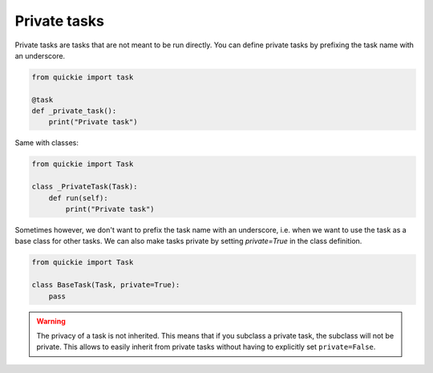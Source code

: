 Private tasks
=============

Private tasks are tasks that are not meant to be run directly. You can define private tasks by prefixing the task name with an underscore.

.. code-block:: python

    from quickie import task

    @task
    def _private_task():
        print("Private task")


Same with classes:

.. code-block:: python

    from quickie import Task

    class _PrivateTask(Task):
        def run(self):
            print("Private task")


Sometimes however, we don't want to prefix the task name with an underscore, i.e. when we want to use the task as a base class
for other tasks. We can also make tasks private by setting `private=True` in the class definition.

.. code-block:: python

    from quickie import Task

    class BaseTask(Task, private=True):
        pass


.. WARNING::
    The privacy of a task is not inherited. This means that if you subclass a private task, the subclass will not be private.
    This allows to easily inherit from private tasks without having to explicitly set ``private=False``.
